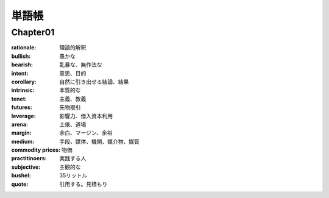 単語帳
=====

Chapter01
-----------

:rationale:  理論的解釈
   
:bullish:   愚かな
   
:bearish:   乱暴な、無作法な

:intent:   意思、目的
   
:corollary:   自然に引き出せる結論、結果

:intrinsic:   本質的な

:tenet:   主義、教義

:futures:   先物取引
          
:leverage:   影響力、借入資本利用

:arena:   土俵、道場

:margin:   余白、マージン、余裕

:medium:   手段、媒体、機関、媒介物、媒質

:commodity prices:  物価

:practitinoers:   実践する人                    

:subjective:  主観的な                

:bushel:  35リットル

:quote:  引用する。見積もり

         
